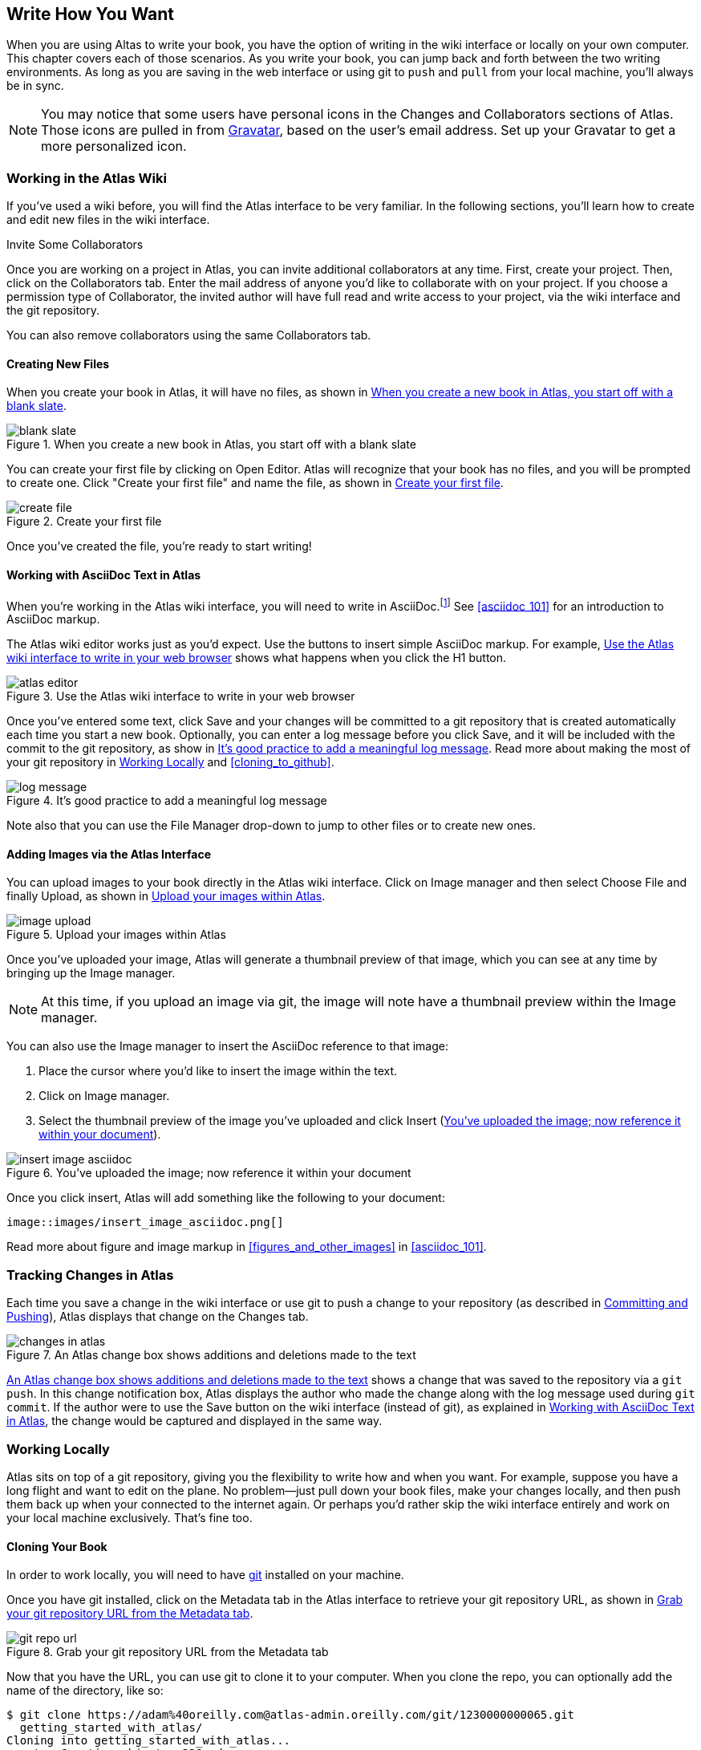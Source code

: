 [[write_how_you_want]]
== Write How You Want

When you are using Altas to write your book, you have the option of writing in
the wiki interface or locally on your own computer. This chapter covers each
of those scenarios. As you write your book, you can jump back and
forth between the two writing environments. As long as you are saving in the
web interface or using git to `push` and `pull` from your local machine,
you'll always be in sync.

[NOTE]
====
You may notice that some users have personal icons in the Changes and Collaborators sections of Atlas. Those icons are pulled in from http://en.gravatar.com/[Gravatar], based on the user's email address. Set up your Gravatar to get a more personalized icon.
====

=== Working in the Atlas Wiki

If you've used a wiki before, you will find the Atlas interface to be very
familiar. In the following sections, you'll learn how to create and edit new
files in the wiki interface.

.Invite Some Collaborators
****
Once you are working on a project in Atlas, you can invite additional
collaborators at any time. First, create your project. Then, click on the
Collaborators tab. Enter the mail address of anyone you'd like to collaborate
with on your project. If you choose a permission type of Collaborator, the
invited author will have full read and write access to your project, via the
wiki interface and the git repository.

You can also remove collaborators using the same Collaborators tab.
****

==== Creating New Files

When you create your book in Atlas, it will have no files, as shown in <<blank_slate>>.

[[blank_slate]]
.When you create a new book in Atlas, you start off with a blank slate
image::images/blank_slate.png[]

You can create your first file by clicking on Open Editor. Atlas will
recognize that your book has no files, and you will be prompted to create one.
Click "Create your first file" and name the file, as shown in <<create_file>>.

[[create_file]]
.Create your first file
image::images/create_file.png[]

Once you've created the file, you're ready to start writing!

[[working_with_asciidoc_text]]
==== Working with AsciiDoc Text in Atlas

When you're working in the Atlas wiki interface, you will need to write in
AsciiDoc.footnote:[Atlas supports Markdown for less technically complex text.
Ask your editor if Markdown is a good fit for your project.] See
<<asciidoc_101>> for an introduction to AsciiDoc markup.

The Atlas wiki editor works just as you'd expect. Use the buttons to insert
simple AsciiDoc markup. For example, <<atlas_editor>> shows what happens when
you click the H1 button.

[[atlas_editor]]
.Use the Atlas wiki interface to write in your web browser
image::images/atlas_editor.png[]

Once you've entered some text, click Save and your changes will be committed
to a git repository that is created automatically each time you start a new
book. Optionally, you can enter a log message before you click Save, and it
will be included with the commit to the git repository, as show in
<<log_message>>. Read more about making the most of your git repository in
<<working_locally>> and <<cloning_to_github>>.

[[log_message]]
.It's good practice to add a meaningful log message
image::images/log_message.png[]

Note also that you can use the File Manager drop-down to jump to other files
or to create new ones.

[[adding_images]]
==== Adding Images via the Atlas Interface

You can upload images to your book directly in the Atlas wiki interface. Click
on Image manager and then select Choose File and finally Upload, as
shown in <<image_upload>>.

[[image_upload]]
.Upload your images within Atlas
image::images/image_upload.png[]

Once you've uploaded your image, Atlas will generate a thumbnail preview of
that image, which you can see at any time by bringing up the Image manager.

[NOTE]
=========
At this time, if you upload an image via git, the image will note have a thumbnail preview within the Image manager.
=========

You can also use the Image manager to insert the AsciiDoc reference to that
image:

. Place the cursor where you'd like to insert the image within the text.
. Click on Image manager.
. Select the thumbnail preview of the image you've uploaded and click Insert
(<<insert_image_asciidoc>>).

[[insert_image_asciidoc]]
.You've uploaded the image; now reference it within your document
image::images/insert_image_asciidoc.png[]

Once you click insert, Atlas will add something like the following to your
document:

----
image::images/insert_image_asciidoc.png[]
----

Read more about figure and image markup in <<figures_and_other_images>> in
<<asciidoc_101>>.

=== Tracking Changes in Atlas

Each time you save a change in the wiki interface or use git to push a change
to your repository (as described in <<committing_and_pushing>>), Atlas
displays that change on the Changes tab.

[[changes_in_atlas]]
.An Atlas change box shows additions and deletions made to the text
image::images/changes_in_atlas.png[]

<<changes_in_atlas>> shows a change that was saved to the repository via a
`git push`. In this change notification box, Atlas displays the author who
made the change along with the log message used during `git commit`. If the
author were to use the Save button on the wiki interface (instead of git), as
explained in <<working_with_asciidoc_text>>, the change would be captured and
displayed in the same way.

[[working_locally]]
=== Working Locally

Atlas sits on top of a git repository, giving you the flexibility to write how
and when you want. For example, suppose you have a long flight and want to
edit on the plane. No problem--just pull down your book files, make your
changes locally, and then push them back up when your connected to the
internet again. Or perhaps you'd rather skip the wiki interface entirely and
work on your local machine exclusively. That's fine too.

==== Cloning Your Book

In order to work locally, you will need to have http://git-scm.com/[git]
installed on your machine. 

Once you have git installed, click on the Metadata tab in the Atlas interface
to retrieve your git repository URL, as shown in <<git_repo_url>>.

[[git_repo_url]]
.Grab your git repository URL from the Metadata tab
image::images/git_repo_url.png[]

Now that you have the URL, you can use git to clone it to your computer. When
you clone the repo, you can optionally add the name of the directory, like so:

[source,console]
----
$ git clone https://adam%40oreilly.com@atlas-admin.oreilly.com/git/1230000000065.git
  getting_started_with_atlas/
Cloning into getting_started_with_atlas...
remote: Counting objects: 338, done.
remote: Compressing objects: 100% (337/337), done.
remote: Total 338 (delta 136), reused 0 (delta 0)
Receiving objects: 100% (338/338), 4.10 MiB | 534 KiB/s, done.
Resolving deltas: 100% (136/136), done.
----

The `clone` command will download all of the files into a directory named
_getting_started_with_atlas_, and that directory is now under version control
with git.

[NOTE]
========
All of the examples in this chapter use the command line git client. If the
command line is not for you, there are several GUI git clients available for
Windows, OS X, and Linux.
========

[[committing_and_pushing]]
==== Committing and Pushing

Now that you've got a local checkout of your project, you can open the
_.asciidoc_ file and make some edits. As explained in <<asciidoc_101>>,
AsciiDoc is a text-based markup language. You can use any text editor to edit
the files. <<editing_in_textmate>> shows edits being made to this chapter in
TextMate, a text editor for the Mac.

[[editing_in_textmate]]
.Editing an AsciiDoc file in TextMate
image::images/editing_in_textmate.png[]

Now it's time to commit the changes to the git repo. You can include a log
message with `-m`. The `-a` means to include all changes.

[source,console]
----
$ git commit -a -m'added section on interfacing with the Atlas git backend'
[master 0e487ee] added section on interfacing with the Atlas git backend
 3 files changed, 46 insertions(+), 6 deletions(-)
 create mode 100644 images/editing_in_textmate.png
----

Finally, `push` your committed changes:

[source,console]
----
$ git push origin
Counting objects: 11, done.
Delta compression using up to 4 threads.
Compressing objects: 100% (7/7), done.
Writing objects: 100% (7/7), 54.03 KiB, done.
Total 7 (delta 4), reused 0 (delta 0)
To https://adam%40oreilly.com@atlas-admin.oreilly.com/git/1230000000065.git
   ffb554d..90fd00f  master -> master
----

Now if you look in the Altas web interface, you will see the changes that you
made locally reflected in the wiki interface.

==== Fetching and Pulling 

You can also use git to pull down changes that were made in the wiki
environment or by other contributors. There are two ways of downloading
changes. One way is to use `fetch` followed by `merge`, as in this example:

[source,console]
----
$ git fetch
remote: Counting objects: 5, done.
remote: Compressing objects: 100% (3/3), done.
remote: Total 3 (delta 2), reused 0 (delta 0)
Unpacking objects: 100% (3/3), done.
From https://atlas-admin.oreilly.com/git/1230000000065
   cd86112..cba41ff  master     -> origin/master
----

`fetch` downloads the changes. Now use `merge` to bring your local files up to
date:

[source,console]
----
$ git merge origin
Updating cd86112..cba41ff
Fast-forward
 ch02.asciidoc |    3 ++-
 1 files changed, 2 insertions(+), 1 deletions(-)
----

Alternatively, you can use `pull`, which downloads the changes and merges them
in with a single command:

[source,console]
----
$ git pull
remote: Counting objects: 8, done.
remote: Compressing objects: 100% (6/6), done.
remote: Total 6 (delta 4), reused 0 (delta 0)
Unpacking objects: 100% (6/6), done.
From https://atlas-admin.oreilly.com/git/1230000000065
   cba41ff..a972d49  master     -> origin/master
Updating cba41ff..a972d49
Fast-forward
 ch02.asciidoc |   25 +++++++++++++++++++++++++
 1 files changed, 25 insertions(+), 0 deletions(-)
----

==== Adding New Files

Using git is a great way to add files, especially when you have a lot of files to add at once. For example, you might have a number of images, and you don't want to have to add them one by one via the wiki interface, as described in <<adding_images>>.

Using `push`, `pull`, and `add` to interface with your Atlas repo is the just
the beginning of what you can do with git. Check out http://gitref.org/[Git
Reference] and <<cloning_to_github>> to learn what else is possible.

==== Resolving Conflicts

When you use `git merge` or `git pull`, git will attempt to combine all
changes into one document. Sometimes, however, git will fail to combine the
text and your AsciiDoc file will have a conflict. This situation may arise if,
for example, two authors try to `push` changes to the same line of text.
Conflict resolution is beyond the scope of this document, but the
Git User’s Manual has an
http://schacon.github.com/git/user-manual.html#resolving-a-merge[excellent
overview] of git conflicts and how to resolve them.